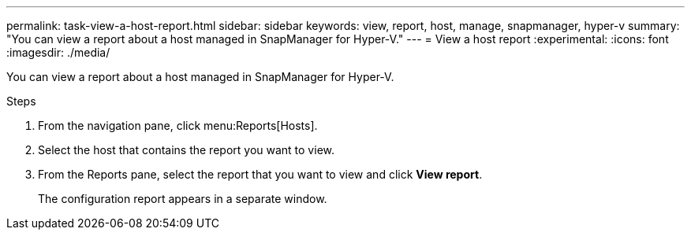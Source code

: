 ---
permalink: task-view-a-host-report.html
sidebar: sidebar
keywords: view, report, host, manage, snapmanager, hyper-v
summary: "You can view a report about a host managed in SnapManager for Hyper-V."
---
= View a host report
:experimental:
:icons: font
:imagesdir: ./media/

[.lead]
You can view a report about a host managed in SnapManager for Hyper-V.

.Steps
. From the navigation pane, click menu:Reports[Hosts].
. Select the host that contains the report you want to view.
. From the Reports pane, select the report that you want to view and click *View report*.
+
The configuration report appears in a separate window.
